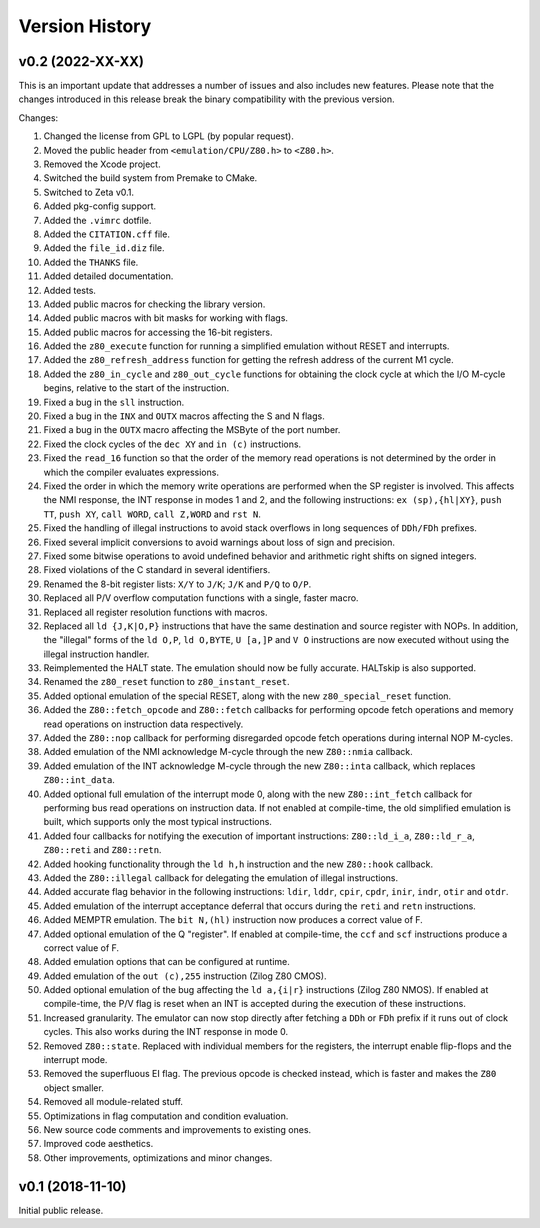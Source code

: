 ===============
Version History
===============

v0.2 (2022-XX-XX)
=================

This is an important update that addresses a number of issues and also includes new features. Please note that the changes introduced in this release break the binary compatibility with the previous version.

Changes:

1. Changed the license from GPL to LGPL (by popular request).
2. Moved the public header from ``<emulation/CPU/Z80.h>`` to ``<Z80.h>``.
3. Removed the Xcode project.
4. Switched the build system from Premake to CMake.
5. Switched to Zeta v0.1.
6. Added pkg-config support.
7. Added the ``.vimrc`` dotfile.
8. Added the ``CITATION.cff`` file.
9. Added the ``file_id.diz`` file.
10. Added the ``THANKS`` file.
11. Added detailed documentation.
12. Added tests.
13. Added public macros for checking the library version.
14. Added public macros with bit masks for working with flags.
15. Added public macros for accessing the 16-bit registers.
16. Added the ``z80_execute`` function for running a simplified emulation without RESET and interrupts.
17. Added the ``z80_refresh_address`` function for getting the refresh address of the current M1 cycle.
18. Added the ``z80_in_cycle`` and ``z80_out_cycle`` functions for obtaining the clock cycle at which the I/O M-cycle begins, relative to the start of the instruction.
19. Fixed a bug in the ``sll`` instruction.
20. Fixed a bug in the ``INX`` and ``OUTX`` macros affecting the S and N flags.
21. Fixed a bug in the ``OUTX`` macro affecting the MSByte of the port number.
22. Fixed the clock cycles of the ``dec XY`` and ``in (c)`` instructions.
23. Fixed the ``read_16`` function so that the order of the memory read operations is not determined by the order in which the compiler evaluates expressions.
24. Fixed the order in which the memory write operations are performed when the SP register is involved. This affects the NMI response, the INT response in modes 1 and 2, and the following instructions: ``ex (sp),{hl|XY}``, ``push TT``, ``push XY``, ``call WORD``, ``call Z,WORD`` and ``rst N``.
25. Fixed the handling of illegal instructions to avoid stack overflows in long sequences of ``DDh/FDh`` prefixes.
26. Fixed several implicit conversions to avoid warnings about loss of sign and precision.
27. Fixed some bitwise operations to avoid undefined behavior and arithmetic right shifts on signed integers.
28. Fixed violations of the C standard in several identifiers.
29. Renamed the 8-bit register lists: ``X/Y`` to ``J/K``; ``J/K`` and ``P/Q`` to ``O/P``.
30. Replaced all P/V overflow computation functions with a single, faster macro.
31. Replaced all register resolution functions with macros.
32. Replaced all ``ld {J,K|O,P}`` instructions that have the same destination and source register with NOPs. In addition, the "illegal" forms of the ``ld O,P``, ``ld O,BYTE``, ``U [a,]P`` and ``V O`` instructions are now executed without using the illegal instruction handler.
33. Reimplemented the HALT state. The emulation should now be fully accurate. HALTskip is also supported.
34. Renamed the ``z80_reset`` function to ``z80_instant_reset``.
35. Added optional emulation of the special RESET, along with the new ``z80_special_reset`` function.
36. Added the ``Z80::fetch_opcode`` and ``Z80::fetch`` callbacks for performing opcode fetch operations and memory read operations on instruction data respectively.
37. Added the ``Z80::nop`` callback for performing disregarded opcode fetch operations during internal NOP M-cycles.
38. Added emulation of the NMI acknowledge M-cycle through the new ``Z80::nmia`` callback.
39. Added emulation of the INT acknowledge M-cycle through the new ``Z80::inta`` callback, which replaces ``Z80::int_data``.
40. Added optional full emulation of the interrupt mode 0, along with the new ``Z80::int_fetch`` callback for performing bus read operations on instruction data. If not enabled at compile-time, the old simplified emulation is built, which supports only the most typical instructions.
41. Added four callbacks for notifying the execution of important instructions: ``Z80::ld_i_a``, ``Z80::ld_r_a``, ``Z80::reti`` and ``Z80::retn``.
42. Added hooking functionality through the ``ld h,h`` instruction and the new ``Z80::hook`` callback.
43. Added the ``Z80::illegal`` callback for delegating the emulation of illegal instructions.
44. Added accurate flag behavior in the following instructions: ``ldir``, ``lddr``, ``cpir``, ``cpdr``, ``inir``, ``indr``, ``otir`` and ``otdr``.
45. Added emulation of the interrupt acceptance deferral that occurs during the ``reti`` and ``retn`` instructions.
46. Added MEMPTR emulation. The ``bit N,(hl)`` instruction now produces a correct value of F.
47. Added optional emulation of the Q "register". If enabled at compile-time, the ``ccf`` and ``scf`` instructions produce a correct value of F.
48. Added emulation options that can be configured at runtime.
49. Added emulation of the ``out (c),255`` instruction (Zilog Z80 CMOS).
50. Added optional emulation of the bug affecting the ``ld a,{i|r}`` instructions (Zilog Z80 NMOS). If enabled at compile-time, the P/V flag is reset when an INT is accepted during the execution of these instructions.
51. Increased granularity. The emulator can now stop directly after fetching a ``DDh`` or ``FDh`` prefix if it runs out of clock cycles. This also works during the INT response in mode 0.
52. Removed ``Z80::state``. Replaced with individual members for the registers, the interrupt enable flip-flops and the interrupt mode.
53. Removed the superfluous EI flag. The previous opcode is checked instead, which is faster and makes the ``Z80`` object smaller.
54. Removed all module-related stuff.
55. Optimizations in flag computation and condition evaluation.
56. New source code comments and improvements to existing ones.
57. Improved code aesthetics.
58. Other improvements, optimizations and minor changes.

v0.1 (2018-11-10)
=================

Initial public release.
